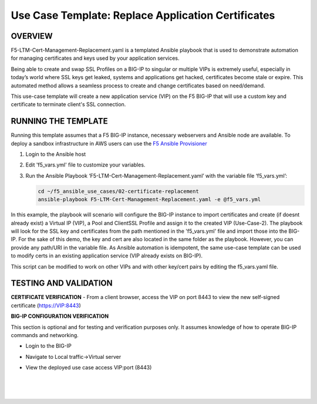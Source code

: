 Use Case Template: Replace Application Certificates
===================================================

OVERVIEW
--------
F5-LTM-Cert-Management-Replacement.yaml is a templated Ansible playbook that is used to demonstrate automation for managing certificates and keys used by your application services.

Being able to create and swap SSL Profiles on a BIG-IP to singular or multiple VIPs is extremely useful, especially in today’s world where SSL keys get leaked, systems and applications get hacked, certificates become stale or expire. This automated method allows a seamless process to create and change certificates based on need/demand.

This use-case template will create a new application service (VIP) on the F5 BIG-IP that will use a custom key and certificate to terminate client's SSL connection. 

RUNNING THE TEMPLATE
--------------------
Running this template assumes that a F5 BIG-IP instance, necessary webservers and Ansible node are available.  
To deploy a sandbox infrastructure in AWS users can use the `F5 Ansible Provisioner <https://github.com/f5alliances/f5_provisioner>`__

1. Login to the Ansible host
   
2. Edit 'f5_vars.yml' file to customize your variables.

3. Run the Ansible Playbook ‘F5-LTM-Cert-Management-Replacement.yaml’ with the variable file ‘f5_vars.yml’:

   .. code::

      cd ~/f5_ansible_use_cases/02-certificate-replacement
      ansible-playbook F5-LTM-Cert-Management-Replacement.yaml -e @f5_vars.yml

In this example, the playbook will scenario will configure the BIG-IP instance to import certificates and create (if doesnt already exist) a Virtual IP (VIP), a Pool and ClientSSL Profile and assign it to the created VIP (Use-Case-2).
The playbook will look for the SSL key and certificates from the path mentioned in the 'f5_vars.yml' file and import those into the BIG-IP. For the sake of this demo, the key and cert are also located in the same folder as the playbook. However, you can provide any path/URI in the variable file. 
As Ansible automation is idempotent, the same use-case template can be used to modify certs in an existing application service (VIP already exists on BIG-IP). 

.. note::

This script can be modified to work on other VIPs and with other key/cert pairs by editing the f5_vars.yaml file. 

TESTING AND VALIDATION
-----------------------
**CERTIFICATE VERIFICATION**
- From a client browser, access the VIP on port 8443 to view the new self-signed certificate (https://VIP:8443)

**BIG-IP CONFIGURATION VERIFICATION**

This section is optional and for testing and verification purposes only. It assumes knowledge of how to operate BIG-IP commands and networking.

- Login to the BIG-IP
- Navigate to Local traffic->Virtual server
- View the deployed use case access VIP:port (8443)
   
   |
   .. image:: images/UseCase2-960.gif
   |
   

